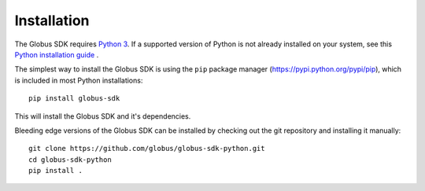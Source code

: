 Installation
============

The Globus SDK requires `Python 3 <https://www.python.org/>`_.
If a supported version of Python is not already installed on your system, see
this `Python installation guide \
<https://docs.python-guide.org/starting/installation/>`_.

The simplest way to install the Globus SDK is using the ``pip`` package manager
(https://pypi.python.org/pypi/pip), which is included in most Python
installations:

::

    pip install globus-sdk

This will install the Globus SDK and it's dependencies.

Bleeding edge versions of the Globus SDK can be installed by checking out the
git repository and installing it manually:

::

    git clone https://github.com/globus/globus-sdk-python.git
    cd globus-sdk-python
    pip install .

